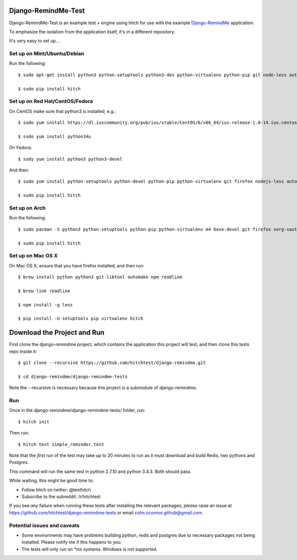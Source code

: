 Django-RemindMe-Test
====================

Django-RemindMe-Test is an example test + engine using hitch for use with the
example Django-RemindMe_ application.

To emphasize the isolation from the application itself, it's in a different
repository.

It's very easy to set up...

Set up on Mint/Ubuntu/Debian
----------------------------

Run the following::

    $ sudo apt-get install python3 python-setuptools python3-dev python-virtualenv python-pip git node-less automake libtool patch libreadline6 libreadline6-dev zlib1g-dev libxml2 libxml2-dev make build-essential libssl-dev libbz2-dev libreadline-dev libsqlite3-dev wget curl llvm libpq-dev iceweasel xvfb xauth xserver-xorg

    $ sudo pip install hitch


Set up on Red Hat/CentOS/Fedora
-------------------------------

On CentOS make sure that python3 is installed, e.g.::

    $ sudo yum install https://dl.iuscommunity.org/pub/ius/stable/CentOS/6/x86_64/ius-release-1.0-14.ius.centos6.noarch.rpm

    $ sudo yum install python34u

On Fedora::

    $ sudy yum install python3 python3-devel

And then::

    $ sudo yum install python-setuptools python-devel python-pip python-virtualenv git firefox nodejs-less automake libtool patch readline-devel zlib-devel libxml2 libxml2-devel gcc gcc-c++ make openssl-devel bzip2-libs zlib-devel bzip2-devel sqlite-devel wget curl llvm postgresql-libs postgresql-devel xhost xorg-x11-xauth xorg-x11-server-Xvfb

    $ sudo pip install hitch


Set up on Arch
--------------

Run the following::

    $ sudo pacman -S python3 python-setuptools python-pip python-virtualenv m4 base-devel git firefox xorg-xauth xorg-xhost firefox nodejs-less automake readline zlib libxml2 gcc make openssl bzip2 zlib sqlite3 wget curl llvm postgresql-libs xorg-server-xvfb

    $ sudo pip install hitch


Set up on Mac OS X
------------------

On Mac OS X, ensure that you have firefox installed, and then run::

    $ brew install python python3 git libtool automake npm readline

    $ brew link readline

    $ npm install -g less

    $ pip install -U setuptools pip virtualenv hitch


Download the Project and Run
============================

First clone the django-remindme project, which contains the application this project will test, and then clone this tests repo inside it::

  $ git clone --recursive https://github.com/hitchtest/django-remindme.git

  $ cd django-remindme/django-remindme-tests

Note the --recursive is necessary because this project is a submodule of django-remindme.


Run
---

Once in the django-remindme/django-remindme-tests/ folder, run::

  $ hitch init

Then run::

  $ hitch test simple_reminder.test

Note that the *first* run of the test may take up to 20 minutes to run as it must download and build Redis, two pythons and Postgres.

This command will run the same test in python 2.7.10 and python 3.4.3. Both should pass.

While waiting, this might be good time to:

* Follow hitch on twitter: @testhitch
* Subscribe to the subreddit: /r/hitchtest

If you see *any* failure when running these tests after installing the relevant packages, *please* raise an issue at
https://github.com/hitchtest/django-remindme-tests or email colm.oconnor.github@gmail.com.


Potential issues and caveats
----------------------------

* Some environments may have problems building python, redis and postgres due to necessary packages not being installed. Please notify me if this happens to you.

* The tests will only run on *nix systems. Windows is not supported.


.. _Django-RemindMe: https://github.com/hitchtest/django-remindme
.. _pipsi: https://github.com/mitsuhiko/pipsi
